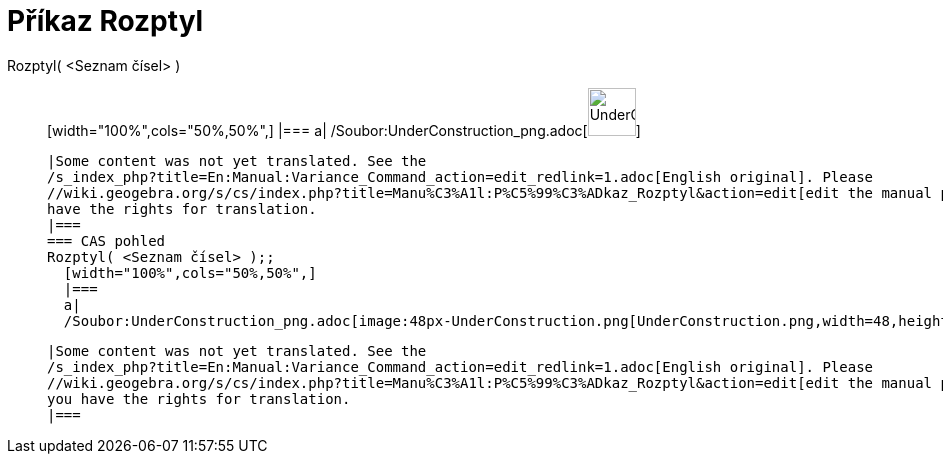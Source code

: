 = Příkaz Rozptyl
:page-en: commands/Variance_Command
ifdef::env-github[:imagesdir: /cs/modules/ROOT/assets/images]

Rozptyl( <Seznam čísel> )::
  [width="100%",cols="50%,50%",]
  |===
  a|
  /Soubor:UnderConstruction_png.adoc[image:48px-UnderConstruction.png[UnderConstruction.png,width=48,height=48]]

  |Some content was not yet translated. See the
  /s_index_php?title=En:Manual:Variance_Command_action=edit_redlink=1.adoc[English original]. Please
  //wiki.geogebra.org/s/cs/index.php?title=Manu%C3%A1l:P%C5%99%C3%ADkaz_Rozptyl&action=edit[edit the manual page] if you
  have the rights for translation.
  |===
  === CAS pohled
  Rozptyl( <Seznam čísel> );;
    [width="100%",cols="50%,50%",]
    |===
    a|
    /Soubor:UnderConstruction_png.adoc[image:48px-UnderConstruction.png[UnderConstruction.png,width=48,height=48]]

    |Some content was not yet translated. See the
    /s_index_php?title=En:Manual:Variance_Command_action=edit_redlink=1.adoc[English original]. Please
    //wiki.geogebra.org/s/cs/index.php?title=Manu%C3%A1l:P%C5%99%C3%ADkaz_Rozptyl&action=edit[edit the manual page] if
    you have the rights for translation.
    |===
